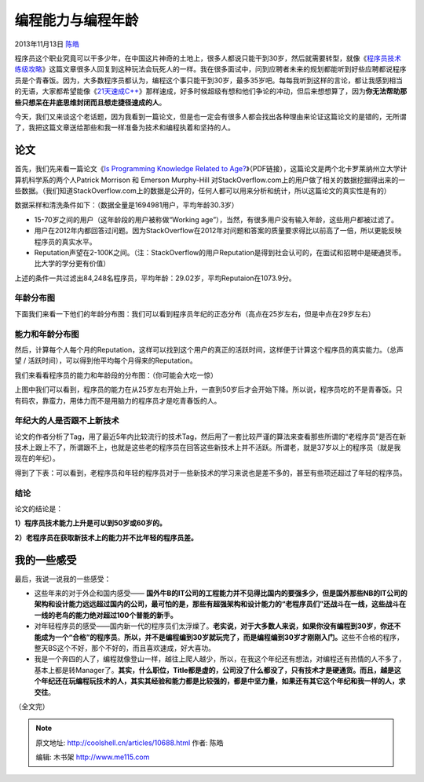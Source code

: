 .. _articles10688:

编程能力与编程年龄
==================

2013年11月13日 `陈皓 <http://coolshell.cn/articles/author/haoel>`__

程序员这个职业究竟可以干多少年，在中国这片神奇的土地上，很多人都说只能干到30岁，然后就需要转型，就像《\ `程序员技术练级攻略 <http://coolshell.cn/articles/4990.html>`__\ 》这篇文章很多人回复到这种玩法会玩死人的一样。我在很多面试中，问到应聘者未来的规划都能听到好些应聘都说程序员是个青春饭。因为，大多数程序员都认为，编程这个事只能干到30岁，最多35岁吧。每每我听到这样的言论，都让我感到相当的无语，大家都希望能像《\ `21天速成C++ <http://coolshell.cn/articles/2250.html>`__\ 》那样速成，好多时候超级有想和他们争论的冲动，但后来想想算了，因为\ **你无法帮助那些只想呆在井底思维封闭而且想走捷径速成的人**\ 。

今天，我们又来谈这个老话题，因为我看到一篇论文，但是也一定会有很多人都会找出各种理由来论证这篇论文的是错的，无所谓了，我把这篇文章送给那些和我一样准备为技术和编程执着和坚持的人。

论文
^^^^

首先，我们先来看一篇论文《\ `Is Programming Knowledge Related to
Age? <http://people.engr.ncsu.edu/ermurph3/papers/msr13.pdf>`__\ 》（PDF链接），这篇论文是两个北卡罗莱纳州立大学计算机科学系的两个人Patrick
Morrison 和 Emerson Murphy-Hill
对StackOverflow.com上的用户做了相关的数据挖掘得出来的一些数据。（我们知道StackOverflow.com上的数据是公开的，任何人都可以用来分析和统计，所以这篇论文的真实性是有的）

数据采样和清洗条件如下：（数据全量是1694981用户，平均年龄30.3岁）

-  15-70岁之间的用户（这年龄段的用户被称做“Working
   age”），当然，有很多用户没有输入年龄，这些用户都被过滤了。
-  用户在2012年内都回答过问题。因为StackOverflow在2012年对问题和答案的质量要求得比以前高了一倍，所以更能反映程序员的真实水平。
-  Reputation声望在2-100K之间。（注：StackOverflow的用户Reputation是得到社会认可的，在面试和招聘中是硬通货币。比大学的学分更有价值）

上述的条件一共过滤出84,248名程序员，平均年龄：29.02岁，平均Reputaion在1073.9分。

年龄分布图
''''''''''

下面我们来看一下他们的年龄分布图：我们可以看到程序员年纪的正态分布（高点在25岁左右，但是中点在29岁左右）

|image0|

能力和年龄分布图
''''''''''''''''

然后，计算每个人每个月的Reputation，这样可以找到这个用户的真正的活跃时间，这样便于计算这个程序员的真实能力。（总声望
/ 活跃时间），可以得到他平均每个月得来的Reputation。

我们来看看程序员的能力和年龄段的分布图：（你可能会大吃一惊）

|image1|

上图中我们可以看到，程序员的能力在从25岁左右开始上升，一直到50岁后才会开始下降。所以说，程序员吃的不是青春饭。只有码农，靠蛮力，用体力而不是用脑力的程序员才是吃青春饭的人。

年纪大的人是否跟不上新技术
''''''''''''''''''''''''''

论文的作者分析了Tag，用了最近5年内比较流行的技术Tag，然后用了一套比较严谨的算法来查看那些所谓的“老程序员”是否在新技术上跟上不了，所谓跟不上，也就是这些老的程序员在回答这些新技术上并不活跃。所谓老，就是37岁以上的程序员（就是我现在的年纪）。

得到了下表：可以看到，老程序员和年轻的程序员对于一些新技术的学习来说也是差不多的，甚至有些项还超过了年轻的程序员。

|image2|

结论
''''

论文的结论是：

**1）程序员技术能力上升是可以到50岁或60岁的。**

**2）老程序员在获取新技术上的能力并不比年轻的程序员差。**

我的一些感受
^^^^^^^^^^^^

最后，我说一说我的一些感受：

-  这些年来的对于外企和国内感受—— \ **国外牛B的IT公司的工程能力并不见得比国内的要强多少，但是国外那些NB的IT公司的架构和设计能力远远超过国内的公司，最可怕的是，那些有超强架构和设计能力的“老程序员们”还战斗在一线，这些战斗在一线的老鸟的能力绝对超过100个普能的新手。**

-  对年轻程序员的感受——国内新一代的程序员们太浮燥了。\ **老实说，对于大多数人来说，如果你没有编程到30岁，你还不能成为一个“合格”的程序员**\ 。\ **所以，并不是编程编到30岁就玩完了，而是编程编到30岁才刚刚入门。**\ 这些不合格的程序，整天BS这个不好，那个不好的，而且喜欢速成，好大喜功。

-  我是一个奔四的人了，编程就像登山一样，越往上爬人越少，所以，在我这个年纪还有想法，对编程还有热情的人不多了，基本上都是转Manager了。\ **其实，什么职位，Title都是虚的，公司没了什么都没了，只有技术才是硬通货。而且，越是这个年纪还在玩编程玩技术的人，其实其经验和能力都是比较强的，都是中坚力量，如果还有其它这个年纪和我一样的人，求交往**\ 。

（全文完）

.. |image0| image:: /coolshell/static/20140922112254165000.jpg
.. |image1| image:: /coolshell/static/20140922112254206000.jpg
.. |image2| image:: /coolshell/static/20140922112254255000.jpg
.. |image9| image:: /coolshell/static/20140922112254328000.jpg

.. note::
    原文地址: http://coolshell.cn/articles/10688.html 
    作者: 陈皓 

    编辑: 木书架 http://www.me115.com